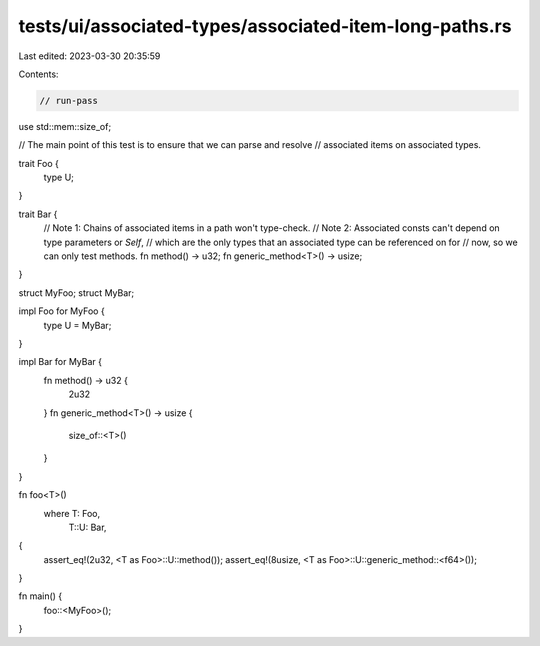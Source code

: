 tests/ui/associated-types/associated-item-long-paths.rs
=======================================================

Last edited: 2023-03-30 20:35:59

Contents:

.. code-block:: rs

    // run-pass

use std::mem::size_of;

// The main point of this test is to ensure that we can parse and resolve
// associated items on associated types.

trait Foo {
    type U;
}

trait Bar {
    // Note 1: Chains of associated items in a path won't type-check.
    // Note 2: Associated consts can't depend on type parameters or `Self`,
    // which are the only types that an associated type can be referenced on for
    // now, so we can only test methods.
    fn method() -> u32;
    fn generic_method<T>() -> usize;
}

struct MyFoo;
struct MyBar;

impl Foo for MyFoo {
    type U = MyBar;
}

impl Bar for MyBar {
    fn method() -> u32 {
        2u32
    }
    fn generic_method<T>() -> usize {
        size_of::<T>()
    }
}

fn foo<T>()
    where T: Foo,
          T::U: Bar,
{
    assert_eq!(2u32, <T as Foo>::U::method());
    assert_eq!(8usize, <T as Foo>::U::generic_method::<f64>());
}

fn main() {
    foo::<MyFoo>();
}


